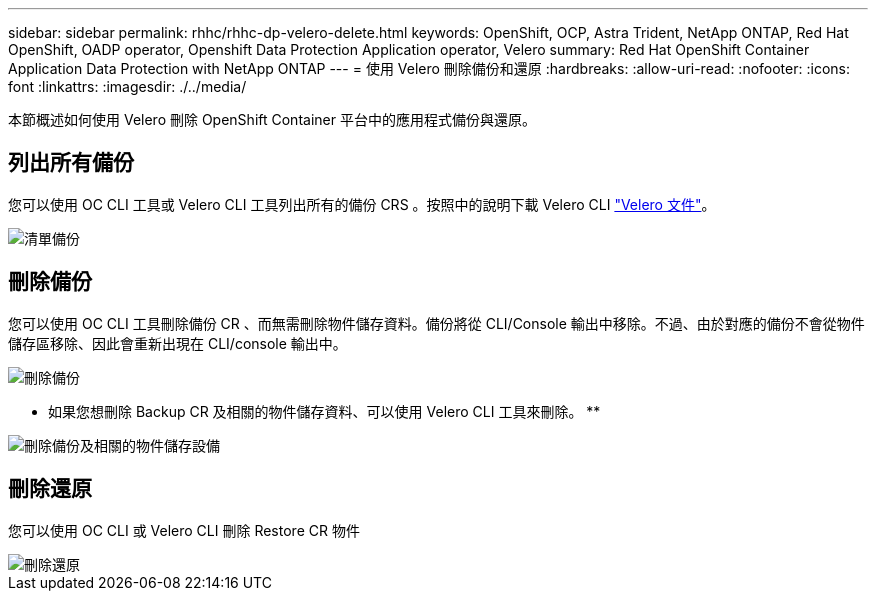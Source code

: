 ---
sidebar: sidebar 
permalink: rhhc/rhhc-dp-velero-delete.html 
keywords: OpenShift, OCP, Astra Trident, NetApp ONTAP, Red Hat OpenShift, OADP operator, Openshift Data Protection Application operator, Velero 
summary: Red Hat OpenShift Container Application Data Protection with NetApp ONTAP 
---
= 使用 Velero 刪除備份和還原
:hardbreaks:
:allow-uri-read: 
:nofooter: 
:icons: font
:linkattrs: 
:imagesdir: ./../media/


[role="lead"]
本節概述如何使用 Velero 刪除 OpenShift Container 平台中的應用程式備份與還原。



== 列出所有備份

您可以使用 OC CLI 工具或 Velero CLI 工具列出所有的備份 CRS 。按照中的說明下載 Velero CLI link:https://velero.io/docs/v1.3.0/basic-install/#install-the-cli["Velero 文件"]。

image::redhat_openshift_OADP_delete_image1.png[清單備份]



== 刪除備份

您可以使用 OC CLI 工具刪除備份 CR 、而無需刪除物件儲存資料。備份將從 CLI/Console 輸出中移除。不過、由於對應的備份不會從物件儲存區移除、因此會重新出現在 CLI/console 輸出中。

image::redhat_openshift_OADP_delete_image2.png[刪除備份]

** 如果您想刪除 Backup CR 及相關的物件儲存資料、可以使用 Velero CLI 工具來刪除。 **

image::redhat_openshift_OADP_delete_image3.png[刪除備份及相關的物件儲存設備]



== 刪除還原

您可以使用 OC CLI 或 Velero CLI 刪除 Restore CR 物件

image::redhat_openshift_OADP_delete_image4.png[刪除還原]
